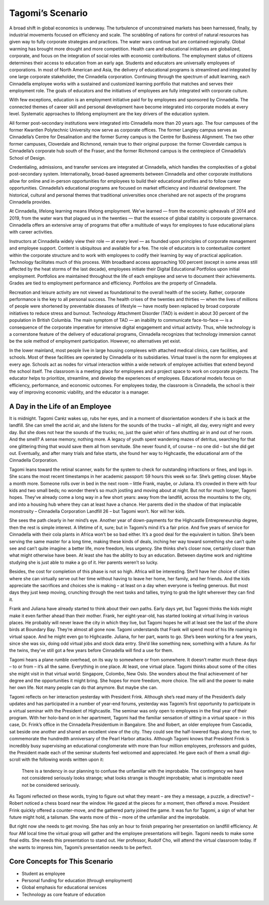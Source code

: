 Tagomi’s Scenario
=================

A broad shift in global economics is underway. The turbulence of unconstrained
markets has been harnessed, finally, by industrial movements focused on
efficiency and scale. The scrabbling of nations for control of natural
resources has given way to fully corporate strategies and practices. The water
wars continue but are contained regionally. Global warming has brought more
drought and more competition. Health care and educational initiatives are
globalized, corporate, and focus on the integration of social roles with
economic contributions. The employment status of citizens determines their
access to education from an early age. Students and educators are universally
employees of corporations. In most of North American and Asia, the delivery of
educational programs is streamlined and integrated by one large corporate
stakeholder, the Cinnadella corporation. Continuing through the spectrum of
adult learning, each Cinnadella employee works with a sustained and customized
learning portfolio that matches and serves their employment role. The goals of
educators and the initiatives of employees are fully integrated with corporate
culture.

With few exceptions, education is an employment initiative paid for by
employees and sponsored by Cinnadella. The connected themes of career skill and
personal development have become integrated into corporate models at every
level. Systematic approaches to lifelong employment are the key drivers of the
education system.

All former post-secondary institutions were integrated into Cinnadella more
than 20 years ago. The four campuses of the former Kwantlen Polytechnic
University now serve as corporate offices. The former Langley campus serves as
Cinnadella’s Centre for Desalination and the former Surrey campus is the Centre
for Business Alignment. The two other former campuses, Cloverdale and Richmond,
remain true to their original purpose: the former Cloverdale campus is
Cinnadella’s corporate hub south of the Fraser, and the former Richmond campus
is the centrepiece of Cinnadella’s School of Design.

Credentialing, admissions, and transfer services are integrated at Cinnadella,
which handles the complexities of a global post-secondary system.
Internationally, broad-based agreements between Cinnadella and other corporate
institutions allow for online and in-person opportunities for employees to
build their educational profiles and to follow career opportunities.
Cinnadella’s educational programs are focused on market efficiency and
industrial development. The historical, cultural and personal themes that
traditional universities once cherished are not aspects of the programs
Cinnadella provides.

At Cinnadella, lifelong learning means lifelong employment. We’ve learned —
from the economic upheavals of 2014 and 2019, from the water wars that plagued
us in the twenties — that the essence of global stability is corporate
governance. Cinnadella offers an extensive array of programs that offer a
multitude of ways for employees to fuse educational plans with career
activities.

Instructors at Cinnadella widely view their role — at every level — as founded
upon principles of corporate management and employee support. Content is
ubiquitous and available for a fee. The role of educators is to contextualize
content within the corporate structure and to work with employees to codify
their learning by way of practical application. Technology facilitates much of
this process. With broadband access approaching 100 percent (except in some
areas still affected by the heat storms of the last decade), employees initiate
their Digital Educational Portfolios upon initial employment. Portfolios are
maintained throughout the life of each employee and serve to document their
achievements. Grades are tied to employment performance and efficiency.
Portfolios are the property of Cinnadella.  

Recreation and leisure activity are not viewed as foundational to the overall
health of the society. Rather, corporate performance is the key to all personal
success. The health crises of the twenties and thirties — when the lives of
millions of people were shortened by preventable diseases of lifestyle — have
mostly been replaced by broad corporate initiatives to reduce stress and
burnout. Technology Attachment Disorder (TAD) is evident in about 30 percent
of the population in British Columbia. The main symptom of TAD — an inability
to communicate face-to-face — is a consequence of the corporate imperative for
intensive digital engagement and virtual activity. Thus, while technology is
a cornerstone feature of the delivery of educational programs, Cinnadella
recognizes that technology immersion cannot be the sole method of employment
participation. However, no alternatives yet exist.

In the lower mainland, most people live in large housing complexes with
attached medical clinics, care facilities, and schools. Most of these
facilities are operated by Cinnadella or its subsidiaries. Virtual travel is
the norm for employees at every age. Schools act as nodes for virtual
interaction within a wide network of employee activities that extend beyond the
school itself. The classroom is a meeting place for employees and a project
space to work on corporate projects. The educator helps to prioritize,
streamline, and develop the experiences of employees. Educational models focus
on efficiency, performance, and economic outcomes. For employees today, the
classroom is Cinnadella, the school is their way of improving economic
viability, and the educator is a manager.   

A Day in the Life of an Employee
--------------------------------

It is midnight. Tagomi Caréz wakes up, rubs her eyes, and in a moment of
disorientation wonders if she is back at the landfill. She can smell the acrid
air, and she listens for the sounds of the trucks – all night, all day, every
night and every day. But she does not hear the sounds of the trucks; no, just
the quiet whirr of fans shuttling air in and out of her room. And the smell? A
sense memory, nothing more. A legacy of youth spent wandering mazes of
detritus, searching for that one glittering thing that would save them all from
servitude. She never found it, of course – no one did – but she did get out.
Eventually, and after many trials and false starts, she found her way to
Highcastle, the educational arm of the Cinnadella Corporation.

Tagomi leans toward the retinal scanner, waits for the system to check for
outstanding infractions or fines, and logs in. She scans the most recent
timestamps in her academic passport: 59 hours this week so far. She’s getting
closer. Maybe a month more. Someone rolls over in bed in the next room – little
Frank, maybe, or Juliana. It’s crowded in there with four kids and two small
beds; no wonder there’s so much jostling and moving about at night. But not for
much longer, Tagomi hopes. They’ve already come a long way in a few short
years: away from the landfill, across the mountains to the city, and into a
housing hub where they can at least have a chance. Her parents died in the
shadow of that implacable monstrosity – Cinnadella Corporation Landfill 26 –
but Tagomi won’t. Nor will her kids.

She sees the path clearly in her mind’s eye. Another year of down-payments for
the Highcastle Entrepreneurship degree, then the rest is simple interest. A
lifetime of it, sure; but in Tagomi’s mind it’s a fair price. And five years of
service for Cinnadella with their cola plants in Africa won’t be so bad either.
It’s a good deal for the equivalent in tuition. She’s been serving the same
master for a long time, making these kinds of deals, inching her way toward
something she can’t quite see and can’t quite imagine: a better life, more
freedom, less urgency. She thinks she’s closer now, certainly closer than what
might otherwise have been. At least she has the ability to buy an education.
Between daytime work and nightime studying she is just able to make a go of it.
Her parents weren’t so lucky.

Besides, the cost for completion of this phase is not so high. Africa will be
interesting. She’ll have her choice of cities where she can virtually serve out
her time without having to leave her home, her family, and her friends. And the
kids appreciate the sacrifices and choices she is making – at least on a day
when everyone is feeling generous. But most days they just keep moving,
crunching through the next tasks and tallies, trying to grab the light wherever
they can find it.

Frank and Juliana have already started to think about their own paths. Early
days yet, but Tagomi thinks the kids might make it even farther ahead than
their mother. Frank, her eight-year-old, has started looking at virtual living
in various places. He probably will never leave the city in which they live,
but Tagomi hopes he will at least see the last of the shore birds at Boundary
Bay. They’re almost all gone now. Tagomi understands that Frank will spend most
of his life roaming in virtual space. And he might even go to Highcastle.
Juliana, for her part, wants to go. She’s been working for a few years, since
she was six, doing odd virtual jobs and stock data entry. She’d like something
new, something with a future. As for the twins, they’ve still got a few years
before Cinnadella will find a use for them.

Tagomi hears a plane rumble overhead, on its way to somewhere or from
somewhere. It doesn’t matter much these days – to or from – it’s all the same.
Everything in one place. At least, one virtual place. Tagomi thinks about some
of the cities she might visit in that virtual world: Singapore, Colombo, New
Oslo. She wonders about the final achievement of her degree and the
opportunities it might bring. She hopes for more freedom, more choice. The will
and the power to make her own life. Not many people can do that anymore. But
maybe she can.

Tagomi reflects on her interaction yesterday with President Frink. Although
she’s read many of the President’s daily updates and has participated in a
number of year-end forums, yesterday was Tagomi’s first opportunity to
participate in a virtual seminar with the President of Highcastle. The seminar
was only open to employees in the final year of their program. With her
holo-band on in her apartment, Tagomi had the familiar sensation of sitting in
a virtual space – in this case, Dr. Frink’s office in the Cinnadella
Presidentium in Bangalore. She and Robert, an older employee from Cascadia, sat
beside one another and shared an excellent view of the city. They could see the
half-lowered flags along the river, to commemorate the hundredth anniversary of
the Pearl Harbor attacks. Although Tagomi knows that President Frink is
incredibly busy supervising an educational conglomerate with more than four
million employees, professors and guides, the President made each of the
seminar students feel welcomed and appreciated. He gave each of them a small
digi-scroll with the following words written upon it:

    There is a tendency in our planning to confuse the unfamiliar with the
    improbable.  The contingency we have not considered seriously looks
    strange; what looks strange is thought improbable; what is improbable need
    not be considered seriously. 

As Tagomi reflected on these words, trying to figure out what they meant – are
they a message, a puzzle, a directive? – Robert noticed a chess board near the
window. He gazed at the pieces for a moment, then offered a move. President
Frink quickly offered a counter-move, and the gathered party joined the game.
It was fun for Tagomi, a sign of what her future might hold, a talisman.
She wants more of this – more of the unfamiliar and the improbable.

But right now she needs to get moving. She has only an hour to finish preparing
her presentation on landfill efficiency. At four AM local time the virtual
group will gather and the employee presentations will begin. Tagomi needs to
make some final edits. She needs this presentation to stand out. Her professor,
Rudolf Cho, will attend the virtual classroom today. If she wants to impress
him, Tagomi’s presentation needs to be perfect.


Core Concepts for This Scenario
-------------------------------

* Student as employee
* Personal funding for education (through employment)
* Global emphasis for educational services
* Technology as core feature of education
